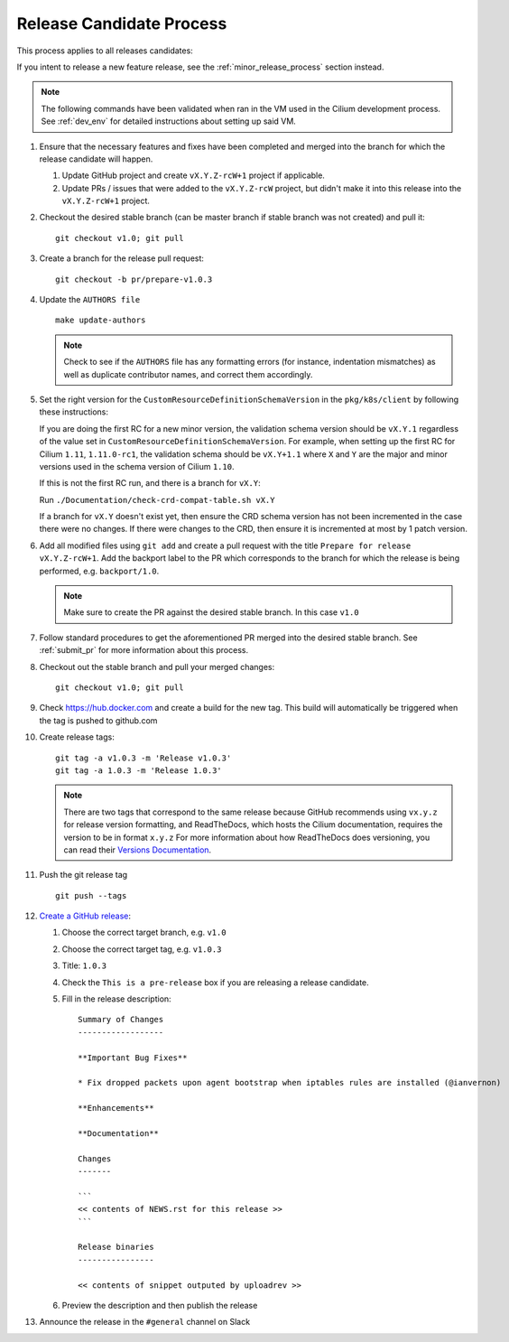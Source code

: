 .. only:: not (epub or latex or html)
  
    WARNING: You are looking at unreleased Cilium documentation.
    Please use the official rendered version released here:
    http://docs.cilium.io

.. _release_candidate_process:

Release Candidate Process
-------------------------

This process applies to all releases candidates:

If you intent to release a new feature release, see the
:ref:`minor_release_process` section instead.

.. note:: The following commands have been validated when ran in the VM
          used in the Cilium development process. See :ref:`dev_env` for
          detailed instructions about setting up said VM.

#. Ensure that the necessary features and fixes have been completed and merged
   into the branch for which the release candidate will happen.

   #. Update GitHub project and create ``vX.Y.Z-rcW+1`` project if applicable.
   #. Update PRs / issues that were added to the ``vX.Y.Z-rcW`` project, but didn't
      make it into this release into the ``vX.Y.Z-rcW+1`` project.

#. Checkout the desired stable branch (can be master branch if stable branch was
   not created) and pull it:

   ::

       git checkout v1.0; git pull

#. Create a branch for the release pull request:

   ::

       git checkout -b pr/prepare-v1.0.3

#. Update the ``AUTHORS file``

   ::

       make update-authors


   .. note::

       Check to see if the ``AUTHORS`` file has any formatting errors (for
       instance, indentation mismatches) as well as duplicate contributor
       names, and correct them accordingly.

#. Set the right version for the ``CustomResourceDefinitionSchemaVersion`` in
   the ``pkg/k8s/client`` by following these instructions:

   If you are doing the first RC for a new minor version, the validation schema
   version should be ``vX.Y.1`` regardless of the value set in
   ``CustomResourceDefinitionSchemaVersion``. For example, when setting up the
   first RC for Cilium ``1.11``, ``1.11.0-rc1``, the validation schema should be
   ``vX.Y+1.1`` where ``X`` and ``Y`` are the major and minor versions used in
   the schema version of Cilium ``1.10``.

   If this is not the first RC run, and there is a branch for ``vX.Y``:

   Run ``./Documentation/check-crd-compat-table.sh vX.Y``

   If a branch for ``vX.Y`` doesn't exist yet, then ensure the CRD schema
   version has not been incremented in the case there were no changes. If there
   were changes to the CRD, then ensure it is incremented at most by 1 patch
   version.

#. Add all modified files using ``git add`` and create a pull request with the
   title ``Prepare for release vX.Y.Z-rcW+1``. Add the backport label to the PR which
   corresponds to the branch for which the release is being performed, e.g.
   ``backport/1.0``.

   .. note::

       Make sure to create the PR against the desired stable branch. In this
       case ``v1.0``


#. Follow standard procedures to get the aforementioned PR merged into the
   desired stable branch. See :ref:`submit_pr` for more information about this
   process.

#. Checkout out the stable branch and pull your merged changes:

   ::

       git checkout v1.0; git pull

#. Check https://hub.docker.com and create a build for the new tag. This build
   will automatically be triggered when the tag is pushed to github.com

#. Create release tags:

   ::

       git tag -a v1.0.3 -m 'Release v1.0.3'
       git tag -a 1.0.3 -m 'Release 1.0.3'

   .. note::

       There are two tags that correspond to the same release because GitHub
       recommends using ``vx.y.z`` for release version formatting, and ReadTheDocs,
       which hosts the Cilium documentation, requires the version to be in format
       ``x.y.z`` For more information about how ReadTheDocs does versioning, you can
       read their `Versions Documentation <https://docs.readthedocs.io/en/latest/versions.html>`_.

#. Push the git release tag

   ::

       git push --tags


#. `Create a GitHub release <https://github.com/cilium/cilium/releases/new>`_:

   #. Choose the correct target branch, e.g. ``v1.0``
   #. Choose the correct target tag, e.g. ``v1.0.3``
   #. Title: ``1.0.3``
   #. Check the ``This is a pre-release`` box if you are releasing a release
      candidate.
   #. Fill in the release description:

      ::

           Summary of Changes
           ------------------

           **Important Bug Fixes**

           * Fix dropped packets upon agent bootstrap when iptables rules are installed (@ianvernon)

           **Enhancements**

           **Documentation**

           Changes
           -------

           ```
           << contents of NEWS.rst for this release >>
           ```

           Release binaries
           ----------------

           << contents of snippet outputed by uploadrev >>

   #. Preview the description and then publish the release

#. Announce the release in the ``#general`` channel on Slack
